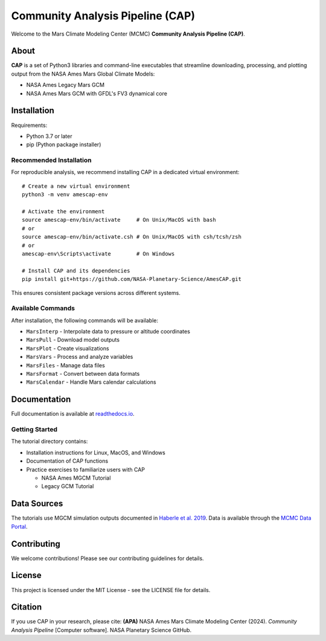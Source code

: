Community Analysis Pipeline (CAP)
===============================

Welcome to the Mars Climate Modeling Center (MCMC) **Community Analysis Pipeline (CAP)**.

About
-----
**CAP** is a set of Python3 libraries and command-line executables that streamline downloading, processing, and plotting output from the NASA Ames Mars Global Climate Models:

* NASA Ames Legacy Mars GCM
* NASA Ames Mars GCM with GFDL's FV3 dynamical core

Installation
-----------
Requirements:

* Python 3.7 or later
* pip (Python package installer)

Recommended Installation
^^^^^^^^^^^^^^^^^^^^^^
For reproducible analysis, we recommend installing CAP in a dedicated virtual environment::

    # Create a new virtual environment
    python3 -m venv amescap-env

    # Activate the environment
    source amescap-env/bin/activate     # On Unix/MacOS with bash
    # or
    source amescap-env/bin/activate.csh # On Unix/MacOS with csh/tcsh/zsh
    # or
    amescap-env\Scripts\activate        # On Windows

    # Install CAP and its dependencies
    pip install git+https://github.com/NASA-Planetary-Science/AmesCAP.git

This ensures consistent package versions across different systems.

Available Commands
^^^^^^^^^^^^^^^
After installation, the following commands will be available:

* ``MarsInterp`` - Interpolate data to pressure or altitude coordinates
* ``MarsPull`` - Download model outputs
* ``MarsPlot`` - Create visualizations
* ``MarsVars`` - Process and analyze variables
* ``MarsFiles`` - Manage data files
* ``MarsFormat`` - Convert between data formats
* ``MarsCalendar`` - Handle Mars calendar calculations

Documentation
------------
Full documentation is available at `readthedocs.io <https://amescap.readthedocs.io>`_.

Getting Started
^^^^^^^^^^^^^
The tutorial directory contains:

* Installation instructions for Linux, MacOS, and Windows
* Documentation of CAP functions
* Practice exercises to familiarize users with CAP

  * NASA Ames MGCM Tutorial
  * Legacy GCM Tutorial

Data Sources
-----------
The tutorials use MGCM simulation outputs documented in `Haberle et al. 2019 <https://www.sciencedirect.com/science/article/pii/S0019103518305761>`_. 
Data is available through the `MCMC Data Portal <https://data.nas.nasa.gov/mcmc/index.html>`_.

Contributing
-----------
We welcome contributions! Please see our contributing guidelines for details.

License
-------
This project is licensed under the MIT License - see the LICENSE file for details.

Citation
--------
If you use CAP in your research, please cite:
**(APA)** NASA Ames Mars Climate Modeling Center (2024). *Community Analysis Pipeline* [Computer software]. NASA Planetary Science GitHub.